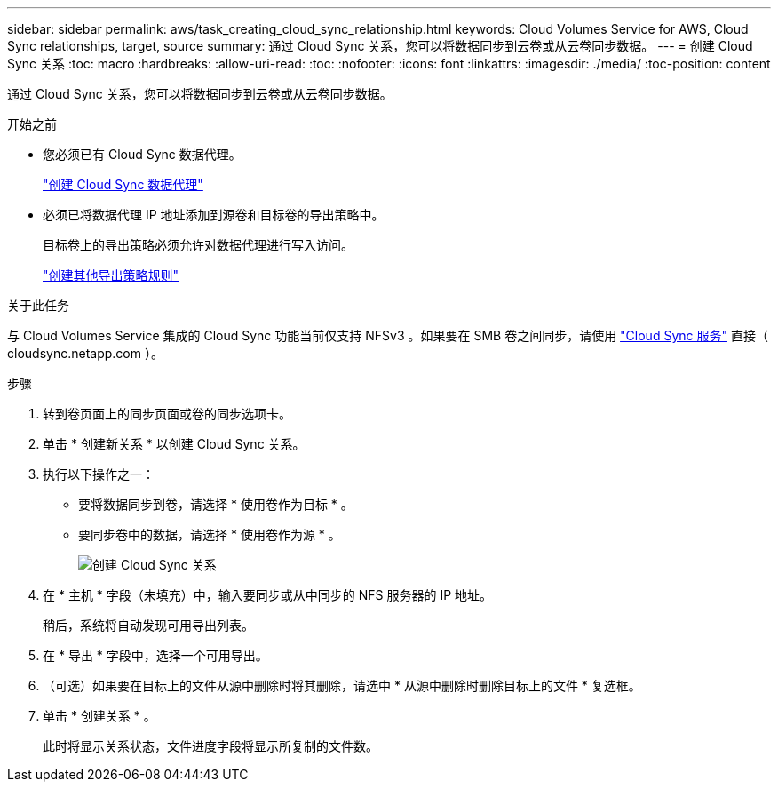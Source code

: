 ---
sidebar: sidebar 
permalink: aws/task_creating_cloud_sync_relationship.html 
keywords: Cloud Volumes Service for AWS, Cloud Sync relationships, target, source 
summary: 通过 Cloud Sync 关系，您可以将数据同步到云卷或从云卷同步数据。 
---
= 创建 Cloud Sync 关系
:toc: macro
:hardbreaks:
:allow-uri-read: 
:toc: 
:nofooter: 
:icons: font
:linkattrs: 
:imagesdir: ./media/
:toc-position: content


[role="lead"]
通过 Cloud Sync 关系，您可以将数据同步到云卷或从云卷同步数据。

.开始之前
* 您必须已有 Cloud Sync 数据代理。
+
link:task_creating_cloud_sync_data_broker.html["创建 Cloud Sync 数据代理"]

* 必须已将数据代理 IP 地址添加到源卷和目标卷的导出策略中。
+
目标卷上的导出策略必须允许对数据代理进行写入访问。

+
link:task_creating_additional_export_policy_rules.html["创建其他导出策略规则"]



.关于此任务
与 Cloud Volumes Service 集成的 Cloud Sync 功能当前仅支持 NFSv3 。如果要在 SMB 卷之间同步，请使用 https://cloudsync.netapp.com["Cloud Sync 服务"^] 直接（ cloudsync.netapp.com ）。

.步骤
. 转到卷页面上的同步页面或卷的同步选项卡。
. 单击 * 创建新关系 * 以创建 Cloud Sync 关系。
. 执行以下操作之一：
+
** 要将数据同步到卷，请选择 * 使用卷作为目标 * 。
** 要同步卷中的数据，请选择 * 使用卷作为源 * 。
+
image::diagram_creating_cloud_sync_relationship.png[创建 Cloud Sync 关系]



. 在 * 主机 * 字段（未填充）中，输入要同步或从中同步的 NFS 服务器的 IP 地址。
+
稍后，系统将自动发现可用导出列表。

. 在 * 导出 * 字段中，选择一个可用导出。
. （可选）如果要在目标上的文件从源中删除时将其删除，请选中 * 从源中删除时删除目标上的文件 * 复选框。
. 单击 * 创建关系 * 。
+
此时将显示关系状态，文件进度字段将显示所复制的文件数。


